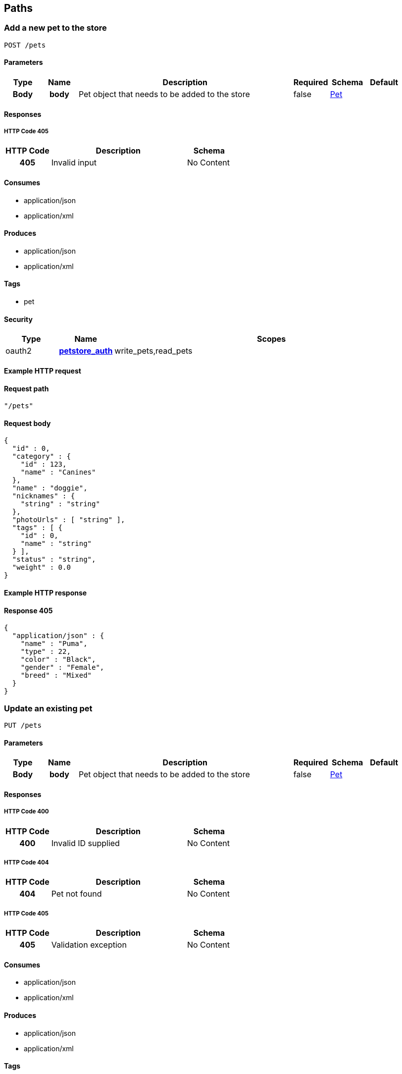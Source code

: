 
[[_paths]]
== Paths

[[_addpet]]
=== Add a new pet to the store
----
POST /pets
----


==== Parameters

[options="header", cols=".^1h,.^1h,.^6,.^1,.^1,.^1"]
|===
|Type|Name|Description|Required|Schema|Default
|Body|body|Pet object that needs to be added to the store|false|<<_pet,Pet>>|
|===


==== Responses

===== HTTP Code 405

[options="header", cols=".^1h,.^3,.^1"]
|===
|HTTP Code|Description|Schema
|405|Invalid input|No Content
|===


==== Consumes

* application/json
* application/xml


==== Produces

* application/json
* application/xml


==== Tags

* pet


==== Security

[options="header", cols=".^1,.^1h,.^6"]
|===
|Type|Name|Scopes
|oauth2|<<_petstore_auth,petstore_auth>>|write_pets,read_pets
|===


==== Example HTTP request

==== Request path
----
"/pets"
----


==== Request body
----
{
  "id" : 0,
  "category" : {
    "id" : 123,
    "name" : "Canines"
  },
  "name" : "doggie",
  "nicknames" : {
    "string" : "string"
  },
  "photoUrls" : [ "string" ],
  "tags" : [ {
    "id" : 0,
    "name" : "string"
  } ],
  "status" : "string",
  "weight" : 0.0
}
----


==== Example HTTP response

==== Response 405
----
{
  "application/json" : {
    "name" : "Puma",
    "type" : 22,
    "color" : "Black",
    "gender" : "Female",
    "breed" : "Mixed"
  }
}
----


[[_updatepet]]
=== Update an existing pet
----
PUT /pets
----


==== Parameters

[options="header", cols=".^1h,.^1h,.^6,.^1,.^1,.^1"]
|===
|Type|Name|Description|Required|Schema|Default
|Body|body|Pet object that needs to be added to the store|false|<<_pet,Pet>>|
|===


==== Responses

===== HTTP Code 400

[options="header", cols=".^1h,.^3,.^1"]
|===
|HTTP Code|Description|Schema
|400|Invalid ID supplied|No Content
|===


===== HTTP Code 404

[options="header", cols=".^1h,.^3,.^1"]
|===
|HTTP Code|Description|Schema
|404|Pet not found|No Content
|===


===== HTTP Code 405

[options="header", cols=".^1h,.^3,.^1"]
|===
|HTTP Code|Description|Schema
|405|Validation exception|No Content
|===


==== Consumes

* application/json
* application/xml


==== Produces

* application/json
* application/xml


==== Tags

* pet


==== Security

[options="header", cols=".^1,.^1h,.^6"]
|===
|Type|Name|Scopes
|oauth2|<<_petstore_auth,petstore_auth>>|write_pets,read_pets
|===


==== Example HTTP request

==== Request path
----
"/pets"
----


==== Request body
----
{
  "id" : 0,
  "category" : {
    "id" : 123,
    "name" : "Canines"
  },
  "name" : "doggie",
  "nicknames" : {
    "string" : "string"
  },
  "photoUrls" : [ "string" ],
  "tags" : [ {
    "id" : 0,
    "name" : "string"
  } ],
  "status" : "string",
  "weight" : 0.0
}
----


[[_findpetsbystatus]]
=== Finds Pets by status
----
GET /pets/findByStatus
----


==== Description
[%hardbreaks]
Multiple status values can be provided with comma seperated strings


==== Parameters

[options="header", cols=".^1h,.^1h,.^6,.^1,.^1,.^1"]
|===
|Type|Name|Description|Required|Schema|Default
|Query|status|Status values that need to be considered for filter|false|multi string array|
|===


==== Responses

===== HTTP Code 200

[options="header", cols=".^1h,.^3,.^1"]
|===
|HTTP Code|Description|Schema
|200|successful operation|<<_pet,Pet>> array
|===


===== HTTP Code 400

[options="header", cols=".^1h,.^3,.^1"]
|===
|HTTP Code|Description|Schema
|400|Invalid status value|No Content
|===


==== Produces

* application/json
* application/xml


==== Tags

* pet


==== Security

[options="header", cols=".^1,.^1h,.^6"]
|===
|Type|Name|Scopes
|oauth2|<<_petstore_auth,petstore_auth>>|write_pets,read_pets
|===


==== Example HTTP request

==== Request path
----
"/pets/findByStatus"
----


==== Request query
----
{
  "status" : "string"
}
----


==== Example HTTP response

==== Response 200
----
"array"
----


[[_findpetsbytags]]
=== Finds Pets by tags
----
GET /pets/findByTags
----


==== Description
[%hardbreaks]
Muliple tags can be provided with comma seperated strings. Use tag1, tag2, tag3 for testing.


==== Parameters

[options="header", cols=".^1h,.^1h,.^6,.^1,.^1,.^1"]
|===
|Type|Name|Description|Required|Schema|Default
|Query|tags|Tags to filter by|false|multi string array|
|===


==== Responses

===== HTTP Code 200

[options="header", cols=".^1h,.^3,.^1"]
|===
|HTTP Code|Description|Schema
|200|successful operation|<<_pet,Pet>> array
|===


===== HTTP Code 400

[options="header", cols=".^1h,.^3,.^1"]
|===
|HTTP Code|Description|Schema
|400|Invalid tag value|No Content
|===


==== Produces

* application/json
* application/xml


==== Tags

* pet


==== Security

[options="header", cols=".^1,.^1h,.^6"]
|===
|Type|Name|Scopes
|oauth2|<<_petstore_auth,petstore_auth>>|write_pets,read_pets
|===


==== Example HTTP request

==== Request path
----
"/pets/findByTags"
----


==== Request query
----
{
  "tags" : "string"
}
----


==== Example HTTP response

==== Response 200
----
"array"
----


[[_updatepetwithform]]
=== Updates a pet in the store with form data
----
POST /pets/{petId}
----


==== Parameters

[options="header", cols=".^1h,.^1h,.^6,.^1,.^1,.^1"]
|===
|Type|Name|Description|Required|Schema|Default
|Path|petId|ID of pet that needs to be updated|true|string|
|FormData|name|Updated name of the pet|true|string|
|FormData|status|Updated status of the pet|true|string|
|===


==== Responses

===== HTTP Code 405

[options="header", cols=".^1h,.^3,.^1"]
|===
|HTTP Code|Description|Schema
|405|Invalid input|No Content
|===


==== Consumes

* application/x-www-form-urlencoded


==== Produces

* application/json
* application/xml


==== Tags

* pet


==== Security

[options="header", cols=".^1,.^1h,.^6"]
|===
|Type|Name|Scopes
|oauth2|<<_petstore_auth,petstore_auth>>|write_pets,read_pets
|===


==== Example HTTP request

==== Request path
----
"/pets/string"
----


==== Request formData
----
"string"
----


[[_getpetbyid]]
=== Find pet by ID
----
GET /pets/{petId}
----


==== Description
[%hardbreaks]
Returns a pet when ID < 10.  ID > 10 or nonintegers will simulate API error conditions


==== Parameters

[options="header", cols=".^1h,.^1h,.^6,.^1,.^1,.^1"]
|===
|Type|Name|Description|Required|Schema|Default
|Path|petId|ID of the pet|true|integer(int64)|
|===


==== Responses

===== HTTP Code 200

[options="header", cols=".^1h,.^3,.^1"]
|===
|HTTP Code|Description|Schema
|200|successful operation|<<_pet,Pet>>
|===


===== HTTP Code 400

[options="header", cols=".^1h,.^3,.^1"]
|===
|HTTP Code|Description|Schema
|400|Invalid ID supplied|No Content
|===


===== HTTP Code 404

[options="header", cols=".^1h,.^3,.^1"]
|===
|HTTP Code|Description|Schema
|404|Pet not found|No Content
|===


==== Produces

* application/json
* application/xml


==== Tags

* pet


==== Security

[options="header", cols=".^1,.^1h,.^6"]
|===
|Type|Name|Scopes
|apiKey|<<_api_key,api_key>>|
|oauth2|<<_petstore_auth,petstore_auth>>|write_pets,read_pets
|===


==== Example HTTP request

==== Request path
----
"/pets/0"
----


==== Example HTTP response

==== Response 200
----
{
  "id" : 0,
  "category" : {
    "id" : 123,
    "name" : "Canines"
  },
  "name" : "doggie",
  "nicknames" : {
    "string" : "string"
  },
  "photoUrls" : [ "string" ],
  "tags" : [ {
    "id" : 0,
    "name" : "string"
  } ],
  "status" : "string",
  "weight" : 0.0
}
----


[[_deletepet]]
=== Deletes a pet
----
DELETE /pets/{petId}
----


==== Parameters

[options="header", cols=".^1h,.^1h,.^6,.^1,.^1,.^1"]
|===
|Type|Name|Description|Required|Schema|Default
|Header|api_key||true|string|
|Path|petId|Pet id to delete|true|integer(int64)|
|===


==== Responses

===== HTTP Code 400

[options="header", cols=".^1h,.^3,.^1"]
|===
|HTTP Code|Description|Schema
|400|Invalid pet value|No Content
|===


==== Produces

* application/json
* application/xml


==== Tags

* pet


==== Security

[options="header", cols=".^1,.^1h,.^6"]
|===
|Type|Name|Scopes
|oauth2|<<_petstore_auth,petstore_auth>>|write_pets,read_pets
|===


==== Example HTTP request

==== Request path
----
"/pets/0"
----


==== Request header
----
"string"
----


[[_placeorder]]
=== Place an order for a pet
----
POST /stores/order
----


==== Parameters

[options="header", cols=".^1h,.^1h,.^6,.^1,.^1,.^1"]
|===
|Type|Name|Description|Required|Schema|Default
|Body|body|order placed for purchasing the pet|false|<<_order,Order>>|
|===


==== Responses

===== HTTP Code 200

[options="header", cols=".^1h,.^3,.^1"]
|===
|HTTP Code|Description|Schema
|200|successful operation|<<_order,Order>>
|===


===== HTTP Code 400

[options="header", cols=".^1h,.^3,.^1"]
|===
|HTTP Code|Description|Schema
|400|Invalid Order|No Content
|===


==== Produces

* application/json
* application/xml


==== Tags

* store


==== Example HTTP request

==== Request path
----
"/stores/order"
----


==== Request body
----
{
  "id" : 99,
  "petId" : 122,
  "quantity" : 2,
  "shipDate" : "2016-02-22T23:02:05Z",
  "status" : "PENDING",
  "complete" : true
}
----


==== Example HTTP response

==== Response 200
----
{
  "id" : 99,
  "petId" : 122,
  "quantity" : 2,
  "shipDate" : "2016-02-22T23:02:05Z",
  "status" : "PENDING",
  "complete" : true
}
----


[[_getorderbyid]]
=== Find purchase order by ID
----
GET /stores/order/{orderId}
----


==== Description
[%hardbreaks]
For valid response try integer IDs with value <= 5 or > 10. Other values will generated exceptions


==== Parameters

[options="header", cols=".^1h,.^1h,.^6,.^1,.^1,.^1"]
|===
|Type|Name|Description|Required|Schema|Default
|Path|orderId|ID of pet that needs to be fetched|true|string|
|===


==== Responses

===== HTTP Code 200

[options="header", cols=".^1h,.^3,.^1"]
|===
|HTTP Code|Description|Schema
|200|successful operation|<<_order,Order>>
|===


===== HTTP Code 400

[options="header", cols=".^1h,.^3,.^1"]
|===
|HTTP Code|Description|Schema
|400|Invalid ID supplied|No Content
|===


===== HTTP Code 404

[options="header", cols=".^1h,.^3,.^1"]
|===
|HTTP Code|Description|Schema
|404|Order not found|No Content
|===


==== Produces

* application/json
* application/xml


==== Tags

* store


==== Example HTTP request

==== Request path
----
"/stores/order/string"
----


==== Example HTTP response

==== Response 200
----
{
  "id" : 99,
  "petId" : 122,
  "quantity" : 2,
  "shipDate" : "2016-02-22T23:02:05Z",
  "status" : "PENDING",
  "complete" : true
}
----


[[_deleteorder]]
=== Delete purchase order by ID
----
DELETE /stores/order/{orderId}
----


==== Description
[%hardbreaks]
For valid response try integer IDs with value < 1000. Anything above 1000 or nonintegers will generate API errors


==== Parameters

[options="header", cols=".^1h,.^1h,.^6,.^1,.^1,.^1"]
|===
|Type|Name|Description|Required|Schema|Default
|Path|orderId|ID of the order that needs to be deleted|true|string|
|===


==== Responses

===== HTTP Code 400

[options="header", cols=".^1h,.^3,.^1"]
|===
|HTTP Code|Description|Schema
|400|Invalid ID supplied|No Content
|===


===== HTTP Code 404

[options="header", cols=".^1h,.^3,.^1"]
|===
|HTTP Code|Description|Schema
|404|Order not found|No Content
|===


==== Produces

* application/json
* application/xml


==== Tags

* store


==== Example HTTP request

==== Request path
----
"/stores/order/string"
----


[[_createuser]]
=== Create user
----
POST /users
----


==== Description
[%hardbreaks]
This can only be done by the logged in user.


==== Parameters

[options="header", cols=".^1h,.^1h,.^6,.^1,.^1,.^1"]
|===
|Type|Name|Description|Required|Schema|Default
|Body|body|Created user object|false|<<_user,User>>|
|===


==== Responses

===== HTTP Code default

[options="header", cols=".^1h,.^3,.^1"]
|===
|HTTP Code|Description|Schema
|default|successful operation|No Content
|===


==== Produces

* application/json
* application/xml


==== Tags

* user


==== Example HTTP request

==== Request path
----
"/users"
----


==== Request body
----
{
  "id" : 0,
  "username" : "string",
  "firstName" : "string",
  "lastName" : "string",
  "email" : "string",
  "password" : "string",
  "phone" : "string",
  "userStatus" : 0,
  "pictures" : [ "string" ]
}
----


[[_createuserswitharrayinput]]
=== Creates list of users with given input array
----
POST /users/createWithArray
----


==== Parameters

[options="header", cols=".^1h,.^1h,.^6,.^1,.^1,.^1"]
|===
|Type|Name|Description|Required|Schema|Default
|Body|body|List of user object|false|<<_user,User>> array|
|===


==== Responses

===== HTTP Code default

[options="header", cols=".^1h,.^3,.^1"]
|===
|HTTP Code|Description|Schema
|default|successful operation|No Content
|===


==== Produces

* application/json
* application/xml


==== Tags

* user


==== Example HTTP request

==== Request path
----
"/users/createWithArray"
----


==== Request body
----
[ {
  "id" : 0,
  "username" : "string",
  "firstName" : "string",
  "lastName" : "string",
  "email" : "string",
  "password" : "string",
  "phone" : "string",
  "userStatus" : 0,
  "pictures" : [ "string" ]
} ]
----


[[_createuserswithlistinput]]
=== Creates list of users with given input array
----
POST /users/createWithList
----


==== Parameters

[options="header", cols=".^1h,.^1h,.^6,.^1,.^1,.^1"]
|===
|Type|Name|Description|Required|Schema|Default
|Body|body|List of user object|false|<<_user,User>> array|
|===


==== Responses

===== HTTP Code default

[options="header", cols=".^1h,.^3,.^1"]
|===
|HTTP Code|Description|Schema
|default|successful operation|No Content
|===


==== Produces

* application/json
* application/xml


==== Tags

* user


==== Example HTTP request

==== Request path
----
"/users/createWithList"
----


==== Request body
----
[ {
  "id" : 0,
  "username" : "string",
  "firstName" : "string",
  "lastName" : "string",
  "email" : "string",
  "password" : "string",
  "phone" : "string",
  "userStatus" : 0,
  "pictures" : [ "string" ]
} ]
----


[[_loginuser]]
=== Logs user into the system
----
GET /users/login
----


==== Parameters

[options="header", cols=".^1h,.^1h,.^6,.^1,.^1,.^1"]
|===
|Type|Name|Description|Required|Schema|Default
|Query|password|The password for login in clear text|false|string|testPassword
|Query|username|The user name for login|false|string|testUser
|===


==== Responses

===== HTTP Code 200

[options="header", cols=".^1h,.^3,.^1"]
|===
|HTTP Code|Description|Schema
|200|successful operation|string
|===


===== HTTP Code 400

[options="header", cols=".^1h,.^3,.^1"]
|===
|HTTP Code|Description|Schema
|400|Invalid username/password supplied|No Content
|===


==== Produces

* application/json
* application/xml


==== Tags

* user


==== Example HTTP request

==== Request path
----
"/users/login"
----


==== Request query
----
{
  "password" : "string",
  "username" : "string"
}
----


==== Example HTTP response

==== Response 200
----
"string"
----


[[_logoutuser]]
=== Logs out current logged in user session
----
GET /users/logout
----


==== Responses

===== HTTP Code default

[options="header", cols=".^1h,.^3,.^1"]
|===
|HTTP Code|Description|Schema
|default|successful operation|No Content
|===


==== Produces

* application/json
* application/xml


==== Tags

* user


==== Example HTTP request

==== Request path
----
"/users/logout"
----


[[_getuserbyname]]
=== Get user by user name
----
GET /users/{username}
----


==== Parameters

[options="header", cols=".^1h,.^1h,.^6,.^1,.^1,.^1"]
|===
|Type|Name|Description|Required|Schema|Default
|Path|username|The name that needs to be fetched. Use user1 for testing.|true|string|testUser
|===


==== Responses

===== HTTP Code 200

[options="header", cols=".^1h,.^3,.^1"]
|===
|HTTP Code|Description|Schema
|200|successful operation|<<_user,User>>
|===


===== HTTP Code 400

[options="header", cols=".^1h,.^3,.^1"]
|===
|HTTP Code|Description|Schema
|400|Invalid username supplied|No Content
|===


===== HTTP Code 404

[options="header", cols=".^1h,.^3,.^1"]
|===
|HTTP Code|Description|Schema
|404|User not found|No Content
|===


==== Produces

* application/json
* application/xml


==== Tags

* user


==== Example HTTP request

==== Request path
----
"/users/string"
----


==== Example HTTP response

==== Response 200
----
{
  "id" : 0,
  "username" : "string",
  "firstName" : "string",
  "lastName" : "string",
  "email" : "string",
  "password" : "string",
  "phone" : "string",
  "userStatus" : 0,
  "pictures" : [ "string" ]
}
----


[[_updateuser]]
=== Updated user
----
PUT /users/{username}
----


==== Description
[%hardbreaks]
This can only be done by the logged in user.


==== Parameters

[options="header", cols=".^1h,.^1h,.^6,.^1,.^1,.^1"]
|===
|Type|Name|Description|Required|Schema|Default
|Path|username|name that need to be deleted|true|string|
|Body|body|Updated user object|false|<<_user,User>>|
|===


==== Responses

===== HTTP Code 400

[options="header", cols=".^1h,.^3,.^1"]
|===
|HTTP Code|Description|Schema
|400|Invalid user supplied|No Content
|===


===== HTTP Code 404

[options="header", cols=".^1h,.^3,.^1"]
|===
|HTTP Code|Description|Schema
|404|User not found|No Content
|===


==== Produces

* application/json
* application/xml


==== Tags

* user


==== Example HTTP request

==== Request path
----
"/users/string"
----


==== Request body
----
{
  "id" : 0,
  "username" : "string",
  "firstName" : "string",
  "lastName" : "string",
  "email" : "string",
  "password" : "string",
  "phone" : "string",
  "userStatus" : 0,
  "pictures" : [ "string" ]
}
----


[[_deleteuser]]
=== Delete user
----
DELETE /users/{username}
----


==== Description
[%hardbreaks]
This can only be done by the logged in user.


==== Parameters

[options="header", cols=".^1h,.^1h,.^6,.^1,.^1,.^1"]
|===
|Type|Name|Description|Required|Schema|Default
|Path|username|The name that needs to be deleted|true|string|
|===


==== Responses

===== HTTP Code 400

[options="header", cols=".^1h,.^3,.^1"]
|===
|HTTP Code|Description|Schema
|400|Invalid username supplied|No Content
|===


===== HTTP Code 404

[options="header", cols=".^1h,.^3,.^1"]
|===
|HTTP Code|Description|Schema
|404|User not found|No Content
|===


==== Produces

* application/json
* application/xml


==== Tags

* user


==== Example HTTP request

==== Request path
----
"/users/string"
----



